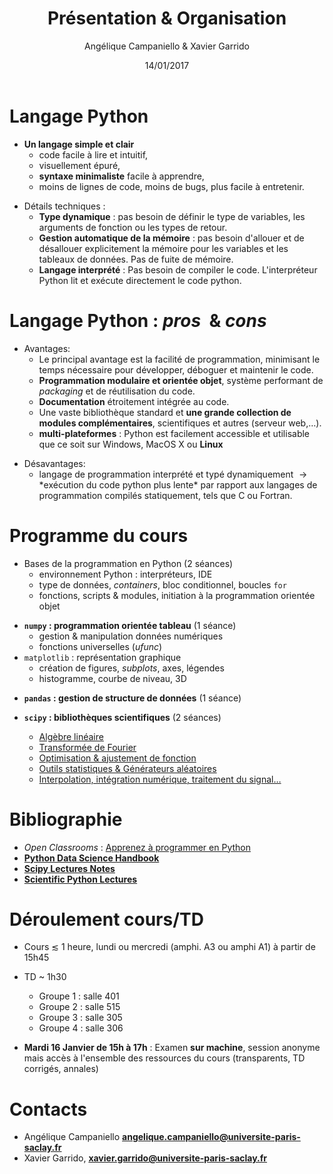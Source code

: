 #+TITLE:  Présentation & Organisation
#+AUTHOR: Angélique Campaniello & Xavier Garrido
#+DATE:   14/01/2017
#+OPTIONS: toc:nil ^:{}
#+STARTUP: beamer
#+LATEX_CLASS: python-slide
# #+BEAMER_HEADER: \institute{IJC Lab, bâtiment 200, Orsay}

* COMMENT Langage Python \faPython

#+BEGIN_QUOTE
Python est un langage de programmation, dont la première version est sortie en *1991*. Créé par *Guido
van Rossum*, il a voyagé du Macintosh de son créateur, qui travaillait à cette époque au Centrum voor
Wiskunde en Informatica aux Pays-Bas, jusqu'à se voir associer une organisation à but non lucratif
particulièrement dévouée, la *[[https://www.python.org/][Python Software Foundation]]*, créée en 2001. Ce langage a été baptisé
ainsi en hommage à la troupe de comiques les *« Monty Python »*.
#+END_QUOTE

#+COMMENT: Python v1.0.0 https://groups.google.com/forum/?hl=en#!topic/comp.lang.misc/_QUzdEGFwCo
* Langage Python \faPython

- *Un langage simple et clair*
  - code facile à lire et intuitif,
  - visuellement épuré,
  - *syntaxe minimaliste* facile à apprendre,
  - moins de lignes de code, moins de bugs, plus facile à entretenir.

#+ATTR_BEAMER: :overlay +-
- Détails techniques :
  - *Type dynamique* : pas besoin de définir le type de variables, les arguments de fonction ou les
    types de retour.
  - *Gestion automatique de la mémoire* : pas besoin d'allouer et de désallouer explicitement la
    mémoire pour les variables et les tableaux de données. Pas de fuite de mémoire.
  - *Langage interprété* : Pas besoin de compiler le code. L'interpréteur Python lit et exécute
    directement le code python.

* Langage Python : /pros/ \faThumbsUp\nbsp& /cons/ \faThumbsDown

- Avantages:
  - Le principal avantage est la facilité de programmation, minimisant le temps nécessaire pour
    développer, déboguer et maintenir le code.
  - *Programmation modulaire et orientée objet*, système performant de /packaging/ et de réutilisation
    du code.
  - *Documentation* étroitement intégrée au code.
  - Une vaste bibliothèque standard et *une grande collection de modules complémentaires*,
    scientifiques et autres (serveur web,...).
  - *multi-plateformes* : Python est facilement accessible et utilisable que ce soit sur Windows,
    MacOS X ou *Linux*

#+BEAMER: \pause

- Désavantages:
  - langage de programmation interprété et typé dynamiquement \to *exécution du code python plus
    lente* par rapport aux langages de programmation compilés statiquement, tels que C ou Fortran.

* COMMENT Langage Python : /pros & cons/

#+BEGIN_REMARK
_Python 2 ou Python 3 ?_

#+LATEX: \vskip+5pt

En 2008, Python 3 a été officiellement lancé. Quelques (vieilles) librairies scientifiques ne
fonctionnent pas encore sous Python 3 mais c'est de plus en plus l'exception. Au cours de cet
enseignement, nous utiliserons _Python 3.7_
#+END_REMARK

* Programme du cours \faIcon{list-ol}

- Bases de la programmation en Python (2 séances)
  - environnement Python : interpréteurs, IDE
  - type de données, /containers/, bloc conditionnel, boucles =for=
  - fonctions, scripts & modules, initiation à la programmation orientée objet

#+BEAMER: \pause

- *=numpy= : programmation orientée tableau* (1 séance)
  - gestion & manipulation données numériques
  - fonctions universelles (/ufunc/)

- =matplotlib= : représentation graphique
  - création de figures, /subplots/, axes, légendes
  - histogramme, courbe de niveau, 3D

#+BEAMER: \pause

- *=pandas= : gestion de structure de données* (1 séance)
  
- *=scipy= : bibliothèques scientifiques* (2 séances)
  - _Algèbre linéaire_
  - _Transformée de Fourier_
  - _Optimisation & ajustement de fonction_
  - _Outils statistiques & Générateurs aléatoires_
  - _Interpolation, intégration numérique, traitement du signal..._

* Bibliographie \faIcon{bookmark}

- /Open Classrooms/ : [[https://openclassrooms.com/courses/apprenez-a-programmer-en-python][Apprenez à programmer en Python]]
- [[https://github.com/jakevdp/PythonDataScienceHandbook][*Python Data Science Handbook*]]
- [[http://www.scipy-lectures.org/index.html][*Scipy Lectures Notes*]]
- [[https://github.com/jrjohansson/scientific-python-lectures][*Scientific Python Lectures*]]
  
* Déroulement cours/TD \faIcon{laptop-code}

- Cours $\lesssim$ 1 heure, lundi ou mercredi (amphi. A3 ou amphi A1) à partir de 15h45

- TD ~ 1h30 
  - Groupe 1 : salle 401
  - Groupe 2 : salle 515
  - Groupe 3 : salle 305
  - Groupe 4 : salle 306
    
- *Mardi 16 Janvier de 15h à 17h* : Examen *sur machine*, session anonyme mais accès à l'ensemble des
  ressources du cours (transparents, TD corrigés, annales)

* Contacts \faIcon{address-book}

- Angélique Campaniello [[mailto:angelique.campaniello@universite-paris-saclay.fr][*angelique.campaniello@universite-paris-saclay.fr*]]
- Xavier Garrido, [[mailto:xavier.garrido@universite-paris-saclay.fr][*xavier.garrido@universite-paris-saclay.fr*]] 
  
* COMMENT Notes/transparents de cours \faIcon{archive}
:PROPERTIES:
:BEAMER_OPT: fragile
:END:

** Dokeos /tree/
:PROPERTIES:
:BEAMER_COL: 0.4
:END:

#+BEGIN_SRC latex
  \begin{tikzpicture}[%
    grow via three points={one child at (1.0,-0.7) and
      two children at (0.25,-0.7) and (0.25,-1.4)},
    edge from parent path={([xshift=8pt]\tikzparentnode.south west) |- (\tikzchildnode.west)},%
    line width=0.75pt]

    \newcommand{\closedDirectory}[1]{\faFolder[regular] #1}
    \newcommand{\openedDirectory}[1]{\faFolderOpen[regular] #1}
    \newcommand{\pdfFile}[1]{\faFile[regular] #1}

    \tikzstyle{every node}=[anchor=west]
    \tikzstyle{selected}=[draw=blue,rounded corners,fill=blue!30,blue]
    \tikzstyle{optional}=[dashed,fill=gray!50]

    \node {\openedDirectory{Python}}
    %% child { node {\closedDirectory{cours}}}
    %%   child { node[xshift=-20pt] {\pdfFile{annexe\_compilation}}}
    %% }
    %% child [missing] {}
    %% child { node {\closedDirectory{projets}}}
    child { node[xshift=-18pt] {\closedDirectory{td}}}
    child { node[xshift=-18pt] {\openedDirectory{transparents}}
      child { node[xshift=-28pt, optional] {\pdfFile{slide\_organisation}}}
      child { node[xshift=-28pt] {\pdfFile{slide\_python}}}
    };
  \end{tikzpicture}
#+END_SRC

** Ressources Dokeos
:PROPERTIES:
:BEAMER_COL: 0.7
:END:
#+ATTR_LATEX: :options [][][\centering]
#+BEGIN_CBOX
_Ressources disponibles sur dokeos [[http://formation.u-psud.fr][http://formation.u-psud.fr]]_
#+END_CBOX

